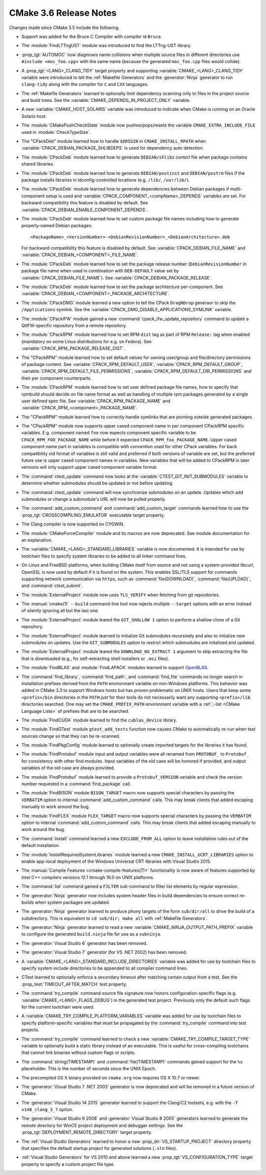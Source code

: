 CMake 3.6 Release Notes
***********************

.. only:: html

  .. contents::

Changes made since CMake 3.5 include the following.

* Support was added for the Bruce C Compiler with compiler id ``Bruce``.

* The :module:`FindLTTngUST` module was introduced to find the LTTng-UST
  library.

* :prop_tgt:`AUTOMOC` now diagnoses name collisions when multiple source
  files in different directories use ``#include <moc_foo.cpp>`` with the
  same name (because the generated ``moc_foo.cpp`` files would collide).

* A :prop_tgt:`<LANG>_CLANG_TIDY` target property and supporting
  :variable:`CMAKE_<LANG>_CLANG_TIDY` variable were introduced to tell the
  :ref:`Makefile Generators` and the :generator:`Ninja` generator to run
  ``clang-tidy`` along with the compiler for ``C`` and ``CXX`` languages.

* The :ref:`Makefile Generators` learned to optionally limit dependency
  scanning only to files in the project source and build trees.
  See the :variable:`CMAKE_DEPENDS_IN_PROJECT_ONLY` variable.

* A new :variable:`CMAKE_HOST_SOLARIS` variable was introduced to
  indicate when CMake is running on an Oracle Solaris host.

* The :module:`CMakePushCheckState` module now pushes/pops/resets the variable
  ``CMAKE_EXTRA_INCLUDE_FILE`` used in :module:`CheckTypeSize`.

* The "CPackDeb" module learned how to handle ``$ORIGIN``
  in ``CMAKE_INSTALL_RPATH`` when :variable:`CPACK_DEBIAN_PACKAGE_SHLIBDEPS`
  is used for dependency auto detection.

* The :module:`CPackDeb` module learned how to generate ``DEBIAN/shlibs``
  contorl file when package contains shared libraries.

* The :module:`CPackDeb` module learned how to generate ``DEBIAN/postinst`` and
  ``DEBIAN/postrm`` files if the package installs libraries in
  ldconfig-controlled locations (e.g. ``/lib/``, ``/usr/lib/``).

* The :module:`CPackDeb` module learned how to generate dependencies between
  Debian packages if multi-component setup is used and
  :variable:`CPACK_COMPONENT_<compName>_DEPENDS` variables are set.
  For backward compatibility this feature is disabled by default. See
  :variable:`CPACK_DEBIAN_ENABLE_COMPONENT_DEPENDS`.

* The :module:`CPackDeb` module learned how to set custom package file names
  including how to generate properly-named Debian packages::

    <PackageName>_<VersionNumber>-<DebianRevisionNumber>_<DebianArchitecture>.deb

  For backward compatibility this feature is disabled by default. See
  :variable:`CPACK_DEBIAN_FILE_NAME` and
  :variable:`CPACK_DEBIAN_<COMPONENT>_FILE_NAME`.

* The :module:`CPackDeb` module learned how to set the package release number
  (``DebianRevisionNumber`` in package file name when used in combination with
  ``DEB-DEFAULT`` value set by :variable:`CPACK_DEBIAN_FILE_NAME`).  See
  :variable:`CPACK_DEBIAN_PACKAGE_RELEASE`.

* The :module:`CPackDeb` module learned how to set the package architecture
  per-component.  See :variable:`CPACK_DEBIAN_<COMPONENT>_PACKAGE_ARCHITECTURE`.

* The :module:`CPackDMG` module learned a new option to tell the CPack
  ``DragNDrop`` generaor to skip the ``/Applications`` symlink.
  See the :variable:`CPACK_DMG_DISABLE_APPLICATIONS_SYMLINK` variable.

* The :module:`CPackIFW` module gained a new
  :command:`cpack_ifw_update_repository` command to update a QtIFW-specific
  repository from a remote repository.

* The :module:`CPackRPM` module learned how to set RPM ``dist`` tag as part of
  RPM ``Release:`` tag when enabled (mandatory on some Linux distributions for
  e.g. on Fedora).
  See :variable:`CPACK_RPM_PACKAGE_RELEASE_DIST`.

* The "CPackRPM" module learned how to set default values for owning user/group
  and file/directory permissions of package content.
  See :variable:`CPACK_RPM_DEFAULT_USER`, :variable:`CPACK_RPM_DEFAULT_GROUP`,
  :variable:`CPACK_RPM_DEFAULT_FILE_PERMISSIONS`,
  :variable:`CPACK_RPM_DEFAULT_DIR_PERMISSIONS` and their per component
  counterparts.

* The :module:`CPackRPM` module learned how to set user defined package file
  names, how to specify that rpmbuild should decide on file name format as
  well as handling of multiple rpm packages generated by a single user defined
  spec file.
  See :variable:`CPACK_RPM_PACKAGE_NAME` and
  :variable:`CPACK_RPM_<component>_PACKAGE_NAME`.

* The "CPackRPM" module learned how to correctly handle symlinks
  that are pointing outside generated packages.

* The "CPackRPM" module now supports upper cased component name
  in per component CPackRPM specific variables.
  E.g. component named ``foo`` now expects component specific
  variable to be ``CPACK_RPM_FOO_PACKAGE_NAME`` while before
  it expected ``CPACK_RPM_foo_PACKAGE_NAME``.
  Upper cased component name part in variables is compatible
  with convention used for other CPack variables.
  For back compatibility old format of variables is still valid
  and preferred if both versions of variable are set, but the
  preferred future use is upper cased component names in variables.
  New variables that will be added to CPackRPM in later versions
  will only support upper cased component variable format.

* The :command:`ctest_update` command now looks at the
  :variable:`CTEST_GIT_INIT_SUBMODULES` variable to determine whether
  submodules should be updated or not before updating.
* The :command:`ctest_update` command will now synchronize submodules on an
  update. Updates which add submodules or change a submodule's URL will now be
  pulled properly.

* The :command:`add_custom_command` and :command:`add_custom_target` commands
  learned how to use the :prop_tgt:`CROSSCOMPILING_EMULATOR` executable
  target property.

* The Clang compiler is now supported on CYGWIN.

* The :module:`CMakeForceCompiler` module and its macros are now deprecated.
  See module documentation for an explanation.

* The :variable:`CMAKE_<LANG>_STANDARD_LIBRARIES` variable is now documented.
  It is intended for use by toolchain files to specify system libraries to be
  added to all linker command lines.

* On Linux and FreeBSD platforms, when building CMake itself from source and
  not using a system-provided libcurl, OpenSSL is now used by default if it is
  found on the system.  This enables SSL/TLS support for commands supporting
  network communication via ``https``, such as :command:`file(DOWNLOAD)`,
  :command:`file(UPLOAD)`, and :command:`ctest_submit`.

* The :module:`ExternalProject` module now uses ``TLS_VERIFY`` when fetching
  from git repositories.

* The :manual:`cmake(1)` ``--build`` command-line tool now rejects multiple
  ``--target`` options with an error instead of silently ignoring all but the
  last one.

* The :module:`ExternalProject` module leared the ``GIT_SHALLOW 1``
  option to perform a shallow clone of a Git repository.

* The :module:`ExternalProject` module learned to initialize Git submodules
  recursively and also to initialize new submodules on updates.  Use the
  ``GIT_SUBMODULES`` option to restrict which submodules are initalized and
  updated.

* The :module:`ExternalProject` module leared the ``DOWNLOAD_NO_EXTRACT 1``
  argument to skip extracting the file that is downloaded (e.g., for
  self-extracting shell installers or ``.msi`` files).

* The :module:`FindBLAS` and :module:`FindLAPACK` modules learned to
  support `OpenBLAS <http://www.openblas.net>`__.

* The :command:`find_library`, :command:`find_path`, and :command:`find_file`
  commands no longer search in installation prefixes derived from the ``PATH``
  environment variable on non-Windows platforms.  This behavior was added in
  CMake 3.3 to support Windows hosts but has proven problematic on UNIX hosts.
  Users that keep some ``<prefix>/bin`` directories in the ``PATH`` just for
  their tools do not necessarily want any supporting ``<prefix>/lib``
  directories searched.  One may set the ``CMAKE_PREFIX_PATH`` environment
  variable with a :ref:`;-list <CMake Language Lists>` of prefixes that are
  to be searched.

* The :module:`FindCUDA` module learned to find the ``cublas_device`` library.

* The :module:`FindGTest` module ``gtest_add_tests`` function now causes
  CMake to automatically re-run when test sources change so that they
  can be re-scanned.

* The :module:`FindPkgConfig` module learned to optionally create imported
  targets for the libraries it has found.

* The :module:`FindProtobuf` module input and output variables were all renamed
  from ``PROTOBUF_`` to ``Protobuf_`` for consistency with other find modules.
  Input variables of the old case will be honored if provided, and output
  variables of the old case are always provided.

* The :module:`FindProtobuf` module learned to provide a ``Protobuf_VERSION``
  variable and check the version number requested in a :command:`find_package`
  call.

* The :module:`FindBISON` module ``BISON_TARGET`` macro now supports
  special characters by passing the ``VERBATIM`` option to internal
  :command:`add_custom_command` calls.  This may break clients that
  added escaping manually to work around the bug.

* The :module:`FindFLEX` module ``FLEX_TARGET`` macro now supports
  special characters by passing the ``VERBATIM`` option to internal
  :command:`add_custom_command` calls.  This may break clients that
  added escaping manually to work around the bug.

* The :command:`install` command learned a new ``EXCLUDE_FROM_ALL`` option
  to leave installation rules out of the default installation.

* The :module:`InstallRequiredSystemLibraries` module learned a new
  ``CMAKE_INSTALL_UCRT_LIBRARIES`` option to enable app-local deployment
  of the Windows Universal CRT libraries with Visual Studio 2015.

* The :manual:`Compile Features <cmake-compile-features(7)>` functionality
  is now aware of features supported by Intel C++ compilers versions 12.1
  through 16.0 on UNIX platforms.

* The :command:`list` command gained a ``FILTER`` sub-command to filter
  list elements by regular expression.

* The :generator:`Ninja` generator now includes system header files in build
  dependencies to ensure correct re-builds when system packages are updated.

* The :generator:`Ninja` generator learned to produce phony targets
  of the form ``sub/dir/all`` to drive the build of a subdirectory.
  This is equivalent to ``cd sub/dir; make all`` with
  :ref:`Makefile Generators`.

* The :generator:`Ninja` generator learned to read a new
  :variable:`CMAKE_NINJA_OUTPUT_PATH_PREFIX` variable to configure
  the generated ``build.ninja`` file for use as a ``subninja``.

* The :generator:`Visual Studio 6` generator has been removed.

* The :generator:`Visual Studio 7` generator (for VS .NET 2002) has been
  removed.

* A :variable:`CMAKE_<LANG>_STANDARD_INCLUDE_DIRECTORIES` variable was
  added for use by toolchain files to specify system include directories
  to be appended to all compiler command lines.

* CTest learned to optionally enforce a secondary timeout after matching
  certain output from a test.  See the :prop_test:`TIMEOUT_AFTER_MATCH` test
  property.

* The :command:`try_compile` command source file signature now honors
  configuration-specific flags (e.g. :variable:`CMAKE_<LANG>_FLAGS_DEBUG`)
  in the generated test project.  Previously only the default such flags
  for the current toolchain were used.

* A :variable:`CMAKE_TRY_COMPILE_PLATFORM_VARIABLES` variable was
  added for use by toolchain files to specify platform-specific
  variables that must be propagated by the :command:`try_compile`
  command into test projects.

* The :command:`try_compile` command learned to check a new
  :variable:`CMAKE_TRY_COMPILE_TARGET_TYPE` variable to optionally
  build a static library instead of an executable.  This is useful
  for cross-compiling toolchains that cannot link binaries without
  custom flags or scripts.

* The :command:`string(TIMESTAMP)` and :command:`file(TIMESTAMP)`
  commands gained support for the ``%s`` placeholder.  This is
  the number of seconds since the UNIX Epoch.

* The precompiled OS X binary provided on ``cmake.org`` now requires
  OS X 10.7 or newer.

* The :generator:`Visual Studio 7 .NET 2003` generator is now
  deprecated and will be removed in a future version of CMake.

* The :generator:`Visual Studio 14 2015` generator learned to support the
  Clang/C2 toolsets, e.g. with the ``-T v140_clang_3_7`` option.

* The :generator:`Visual Studio 9 2008` and :generator:`Visual Studio 8 2005`
  generators learned to generate the remote directory for WinCE project
  deployment and debugger settings.  See the
  :prop_tgt:`DEPLOYMENT_REMOTE_DIRECTORY` target property.

* The :ref:`Visual Studio Generators` learned to honor a new
  :prop_dir:`VS_STARTUP_PROJECT` directory property that specifies
  the default startup project for generated solutions (``.sln`` files).

* :ref:`Visual Studio Generators` for VS 2010 and above learned a new
  :prop_tgt:`VS_CONFIGURATION_TYPE` target property to specify a custom
  project file type.
